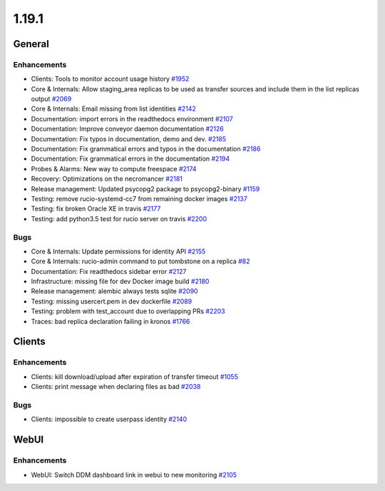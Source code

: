 ======
1.19.1
======

-------
General
-------

************
Enhancements
************

- Clients: Tools to monitor account usage history `#1952 <https://github.com/rucio/rucio/issues/1952>`_
- Core & Internals: Allow staging_area replicas to be used as transfer sources and include them in the list replicas output `#2069 <https://github.com/rucio/rucio/issues/2069>`_
- Core & Internals: Email missing from list identities `#2142 <https://github.com/rucio/rucio/issues/2142>`_
- Documentation: import errors in the readthedocs environment `#2107 <https://github.com/rucio/rucio/issues/2107>`_
- Documentation: Improve conveyor daemon documentation `#2126 <https://github.com/rucio/rucio/issues/2126>`_
- Documentation: Fix typos in documentation, demo and dev. `#2185 <https://github.com/rucio/rucio/issues/2185>`_
- Documentation: Fix grammatical errors and typos in the documentation `#2186 <https://github.com/rucio/rucio/issues/2186>`_
- Documentation: Fix grammatical errors in the documentation `#2194 <https://github.com/rucio/rucio/issues/2194>`_
- Probes & Alarms: New way to compute freespace `#2174 <https://github.com/rucio/rucio/issues/2174>`_
- Recovery: Optimizations on the necromancer `#2181 <https://github.com/rucio/rucio/issues/2181>`_
- Release management: Updated psycopg2 package to psycopg2-binary `#1159 <https://github.com/rucio/rucio/issues/1159>`_
- Testing: remove rucio-systemd-cc7 from remaining docker images `#2137 <https://github.com/rucio/rucio/issues/2137>`_
- Testing: fix broken Oracle XE in travis `#2177 <https://github.com/rucio/rucio/issues/2177>`_
- Testing: add python3.5 test for rucio server on travis `#2200 <https://github.com/rucio/rucio/issues/2200>`_

****
Bugs
****

- Core & Internals: Update permissions for identity API `#2155 <https://github.com/rucio/rucio/issues/2155>`_
- Core & Internals: rucio-admin command to put tombstone on a replica `#82 <https://github.com/rucio/rucio/issues/82>`_
- Documentation: Fix readthedocs sidebar error `#2127 <https://github.com/rucio/rucio/issues/2127>`_
- Infrastructure: missing file for dev Docker image build `#2180 <https://github.com/rucio/rucio/issues/2180>`_
- Release management: alembic always tests sqlite `#2090 <https://github.com/rucio/rucio/issues/2090>`_
- Testing: missing usercert.pem in dev dockerfile `#2089 <https://github.com/rucio/rucio/issues/2089>`_
- Testing: problem with test_account due to overlapping PRs `#2203 <https://github.com/rucio/rucio/issues/2203>`_
- Traces: bad replica declaration failing in kronos `#1766 <https://github.com/rucio/rucio/issues/1766>`_

-------
Clients
-------

************
Enhancements
************

- Clients: kill download/upload after expiration of transfer timeout `#1055 <https://github.com/rucio/rucio/issues/1055>`_
- Clients: print message when declaring files as bad `#2038 <https://github.com/rucio/rucio/issues/2038>`_

****
Bugs
****

- Clients: impossible to create userpass identity `#2140 <https://github.com/rucio/rucio/issues/2140>`_

-----
WebUI
-----

************
Enhancements
************

- WebUI: Switch DDM dashboard link in webui to new monitoring `#2105 <https://github.com/rucio/rucio/issues/2105>`_
